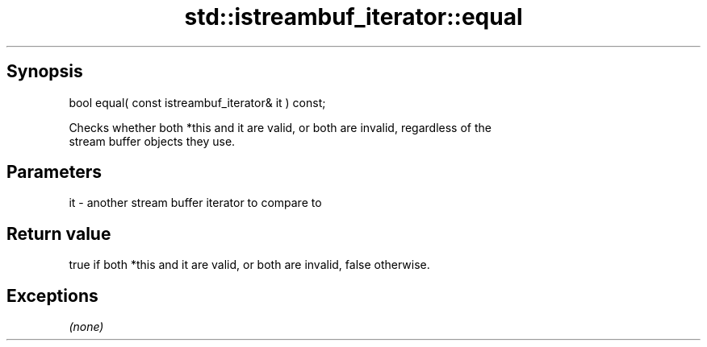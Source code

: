 .TH std::istreambuf_iterator::equal 3 "Sep  4 2015" "2.0 | http://cppreference.com" "C++ Standard Libary"
.SH Synopsis
   bool equal( const istreambuf_iterator& it ) const;

   Checks whether both *this and it are valid, or both are invalid, regardless of the
   stream buffer objects they use.

.SH Parameters

   it - another stream buffer iterator to compare to

.SH Return value

   true if both *this and it are valid, or both are invalid, false otherwise.

.SH Exceptions

   \fI(none)\fP
